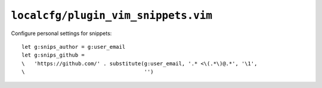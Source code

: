 ``localcfg/plugin_vim_snippets.vim``
====================================

Configure personal settings for snippets::

    let g:snips_author = g:user_email
    let g:snips_github =
    \   'https://github.com/' . substitute(g:user_email, '.* <\(.*\)@.*', '\1',
    \                                      '')

